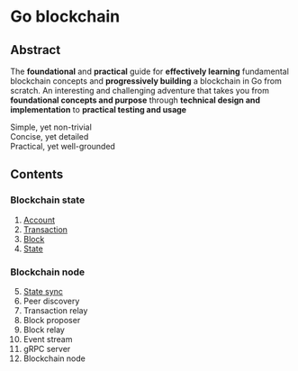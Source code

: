 * Go blockchain

** Abstract

The *foundational* and *practical* guide for *effectively learning* fundamental
blockchain concepts and *progressively building* a blockchain in Go from
scratch. An interesting and challenging adventure that takes you from
*foundational concepts and purpose* through *technical design and
implementation* to *practical testing and usage*

- Simple, yet non-trivial ::
- Concise, yet detailed ::
- Practical, yet well-grounded ::

** Contents

*** Blockchain state

1. [[/doc/account.org][Account]]
2. [[/doc/transaction.org][Transaction]]
3. [[/doc/block.org][Block]]
4. [[/doc/state.org][State]]

*** Blockchain node

5. [@5] [[/doc/state-sync.org][State sync]]
6. Peer discovery
7. Transaction relay
8. Block proposer
9. Block relay
10. Event stream
11. gRPC server
12. Blockchain node
